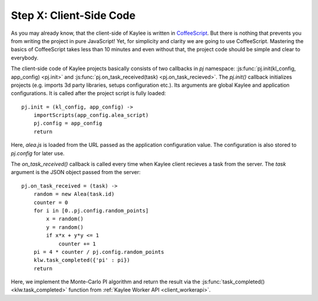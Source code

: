 .. _tutorial-client-side:

Step X: Client-Side Code
========================

As you may already know, that the client-side of Kaylee is written in
`CoffeeScript <http://coffeescript.org/>`_. But there is nothing
that prevents you from writing the project in pure JavaScript!
Yet, for simplicity and clarity we are going to use CoffeeScript.
Mastering the basics of CoffeeScript takes less than 10 minutes
and even without that, the project code should be simple and clear to
everybody.

The client-side code of Kaylee projects basically consists of two callbacks
in `pj` namespace: :js:func:`pj.init(kl_config, app_config) <pj.init>` and
:js:func:`pj.on_task_received(task) <pj.on_task_recieved>`.
The `pj.init()` callback initializes projects (e.g. imports 3d party libraries,
setups configuration etc.). Its arguments are global Kaylee and application
configurations. It is called after the project script is fully loaded::

  pj.init = (kl_config, app_config) ->
      importScripts(app_config.alea_script)
      pj.config = app_config
      return

Here, `alea.js` is loaded from the URL passed as the application configuration
value. The configuration is also stored to `pj.config` for later use.

The `on_task_received()` callback is called every time when Kaylee
client recieves a task from the server. The `task` argument is the JSON object
passed from the server::

  pj.on_task_received = (task) ->
      random = new Alea(task.id)
      counter = 0
      for i in [0..pj.config.random_points]
          x = random()
          y = random()
          if x*x + y*y <= 1
              counter += 1
      pi = 4 * counter / pj.config.random_points
      klw.task_completed({'pi' : pi})
      return

Here, we implement the Monte-Carlo PI algorithm and return the result via
the :js:func:`task_completed() <klw.task_completed>` function from
:ref:`Kaylee Worker API <client_workerapi>`.
